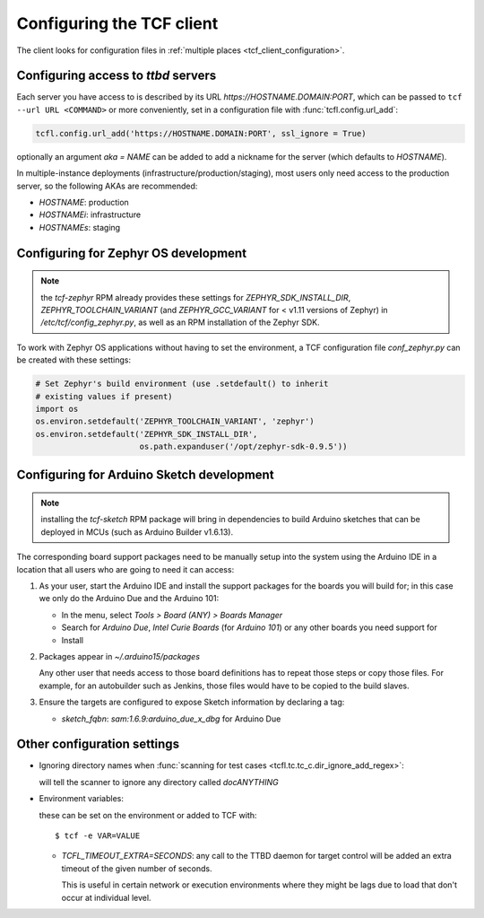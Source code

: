 
.. _tcf_guide_configuration:
.. _tcf_configuring:

Configuring the TCF client
==========================

The client looks for configuration files in :ref:`multiple places
<tcf_client_configuration>`.

.. _tcf_config_servers:

Configuring access to *ttbd* servers
------------------------------------

Each server you have access to is described by its URL
`https://HOSTNAME.DOMAIN:PORT`, which can be passed to ``tcf --url URL
<COMMAND>`` or more conveniently, set in a configuration file with
:func:`tcfl.config.url_add`:

.. code-block:: python

   tcfl.config.url_add('https://HOSTNAME.DOMAIN:PORT', ssl_ignore = True)

optionally an argument *aka = NAME* can be added to add a nickname for
the server (which defaults to *HOSTNAME*).

In multiple-instance deployments (infrastructure/production/staging),
most users only need access to the production server, so the following
AKAs are recommended:

- *HOSTNAME*: production
- *HOSTNAMEi*: infrastructure
- *HOSTNAMEs*: staging

.. _tcf_configure_zephyr:

Configuring for Zephyr OS development
-------------------------------------

.. note:: the *tcf-zephyr* RPM already provides these settings for
          *ZEPHYR_SDK_INSTALL_DIR*, *ZEPHYR_TOOLCHAIN_VARIANT* (and
          *ZEPHYR_GCC_VARIANT* for < v1.11 versions of Zephyr) in
          `/etc/tcf/config_zephyr.py`, as well as an RPM installation
          of the Zephyr SDK.

To work with Zephyr OS applications without having to set the
environment, a TCF configuration file `conf_zephyr.py` can be created
with these settings:

.. code-block:: python

  # Set Zephyr's build environment (use .setdefault() to inherit
  # existing values if present)
  import os
  os.environ.setdefault('ZEPHYR_TOOLCHAIN_VARIANT', 'zephyr')
  os.environ.setdefault('ZEPHYR_SDK_INSTALL_DIR',
                        os.path.expanduser('/opt/zephyr-sdk-0.9.5'))

.. _tcf_configure_sketch:

Configuring for Arduino Sketch development
------------------------------------------

.. note:: installing the *tcf-sketch* RPM package will bring in
          dependencies to build Arduino sketches that can be deployed
          in MCUs (such as Arduino Builder v1.6.13).

The corresponding board support packages need to be manually setup
into the system using the Arduino IDE in a location that all users who
are going to need it can access:

1. As your user, start the Arduino IDE and install the support
   packages for the boards you will build for; in this case we only do
   the Arduino Due and the Arduino 101:

   - In the menu, select `Tools > Board (ANY) > Boards Manager`
   - Search for *Arduino Due*, *Intel Curie Boards* (for *Arduino
     101*) or any other boards you need support for
   - Install

2. Packages appear in `~/.arduino15/packages`

   Any other user that needs access to those board definitions has to
   repeat those steps or copy those files. For example, for an
   autobuilder such as Jenkins, those files would have to be copied to
   the build slaves.

3. Ensure the targets are configured to expose Sketch information by
   declaring a tag:

   - `sketch_fqbn`: `sam:1.6.9:arduino_due_x_dbg` for Arduino Due

Other configuration settings
----------------------------

- Ignoring directory names when :func:`scanning for test cases
  <tcfl.tc.tc_c.dir_ignore_add_regex>`:

  .. code-block: python

     tcfl.tc.tc_dir_ignore_add_regex("^doc.*$")

  will tell the scanner to ignore any directory called *docANYTHING*


- Environment variables:

  these can be set on the environment or added to TCF with::

    $ tcf -e VAR=VALUE

  - *TCFL_TIMEOUT_EXTRA=SECONDS*: any call to the TTBD daemon for target
    control will be added an extra timeout of the given number of
    seconds.

    This is useful in certain network or execution environments where
    they might be lags due to load that don't occur at individual level.

